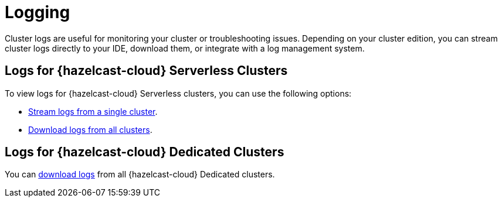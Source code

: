= Logging
:description: Cluster logs are useful for monitoring your cluster or troubleshooting issues. Depending on your cluster edition, you can stream cluster logs directly to your IDE, download them, or integrate with a log management system.
:page-aliases: logging-integration.adoc
:cloud-tags: Develop Applications
:cloud-title: Logging
:cloud-order: 23

{description}

== Logs for {hazelcast-cloud} Serverless Clusters

To view logs for {hazelcast-cloud} Serverless clusters, you can use the following options:

- xref:stream-logs.adoc[Stream logs from a single cluster].
- xref:download-logs.adoc[Download logs from all clusters].

== Logs for {hazelcast-cloud} Dedicated Clusters

You can xref:download-logs.adoc[download logs] from all {hazelcast-cloud} Dedicated clusters.
